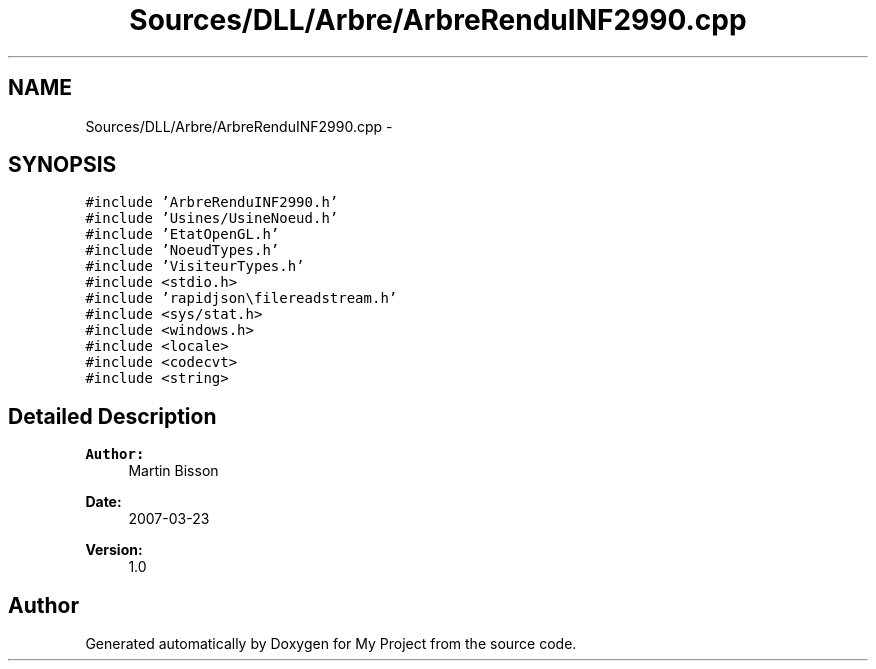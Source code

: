 .TH "Sources/DLL/Arbre/ArbreRenduINF2990.cpp" 3 "Mon Feb 15 2016" "My Project" \" -*- nroff -*-
.ad l
.nh
.SH NAME
Sources/DLL/Arbre/ArbreRenduINF2990.cpp \- 
.SH SYNOPSIS
.br
.PP
\fC#include 'ArbreRenduINF2990\&.h'\fP
.br
\fC#include 'Usines/UsineNoeud\&.h'\fP
.br
\fC#include 'EtatOpenGL\&.h'\fP
.br
\fC#include 'NoeudTypes\&.h'\fP
.br
\fC#include 'VisiteurTypes\&.h'\fP
.br
\fC#include <stdio\&.h>\fP
.br
\fC#include 'rapidjson\\filereadstream\&.h'\fP
.br
\fC#include <sys/stat\&.h>\fP
.br
\fC#include <windows\&.h>\fP
.br
\fC#include <locale>\fP
.br
\fC#include <codecvt>\fP
.br
\fC#include <string>\fP
.br

.SH "Detailed Description"
.PP 

.PP
\fBAuthor:\fP
.RS 4
Martin Bisson 
.RE
.PP
\fBDate:\fP
.RS 4
2007-03-23 
.RE
.PP
\fBVersion:\fP
.RS 4
1\&.0 
.RE
.PP

.SH "Author"
.PP 
Generated automatically by Doxygen for My Project from the source code\&.

